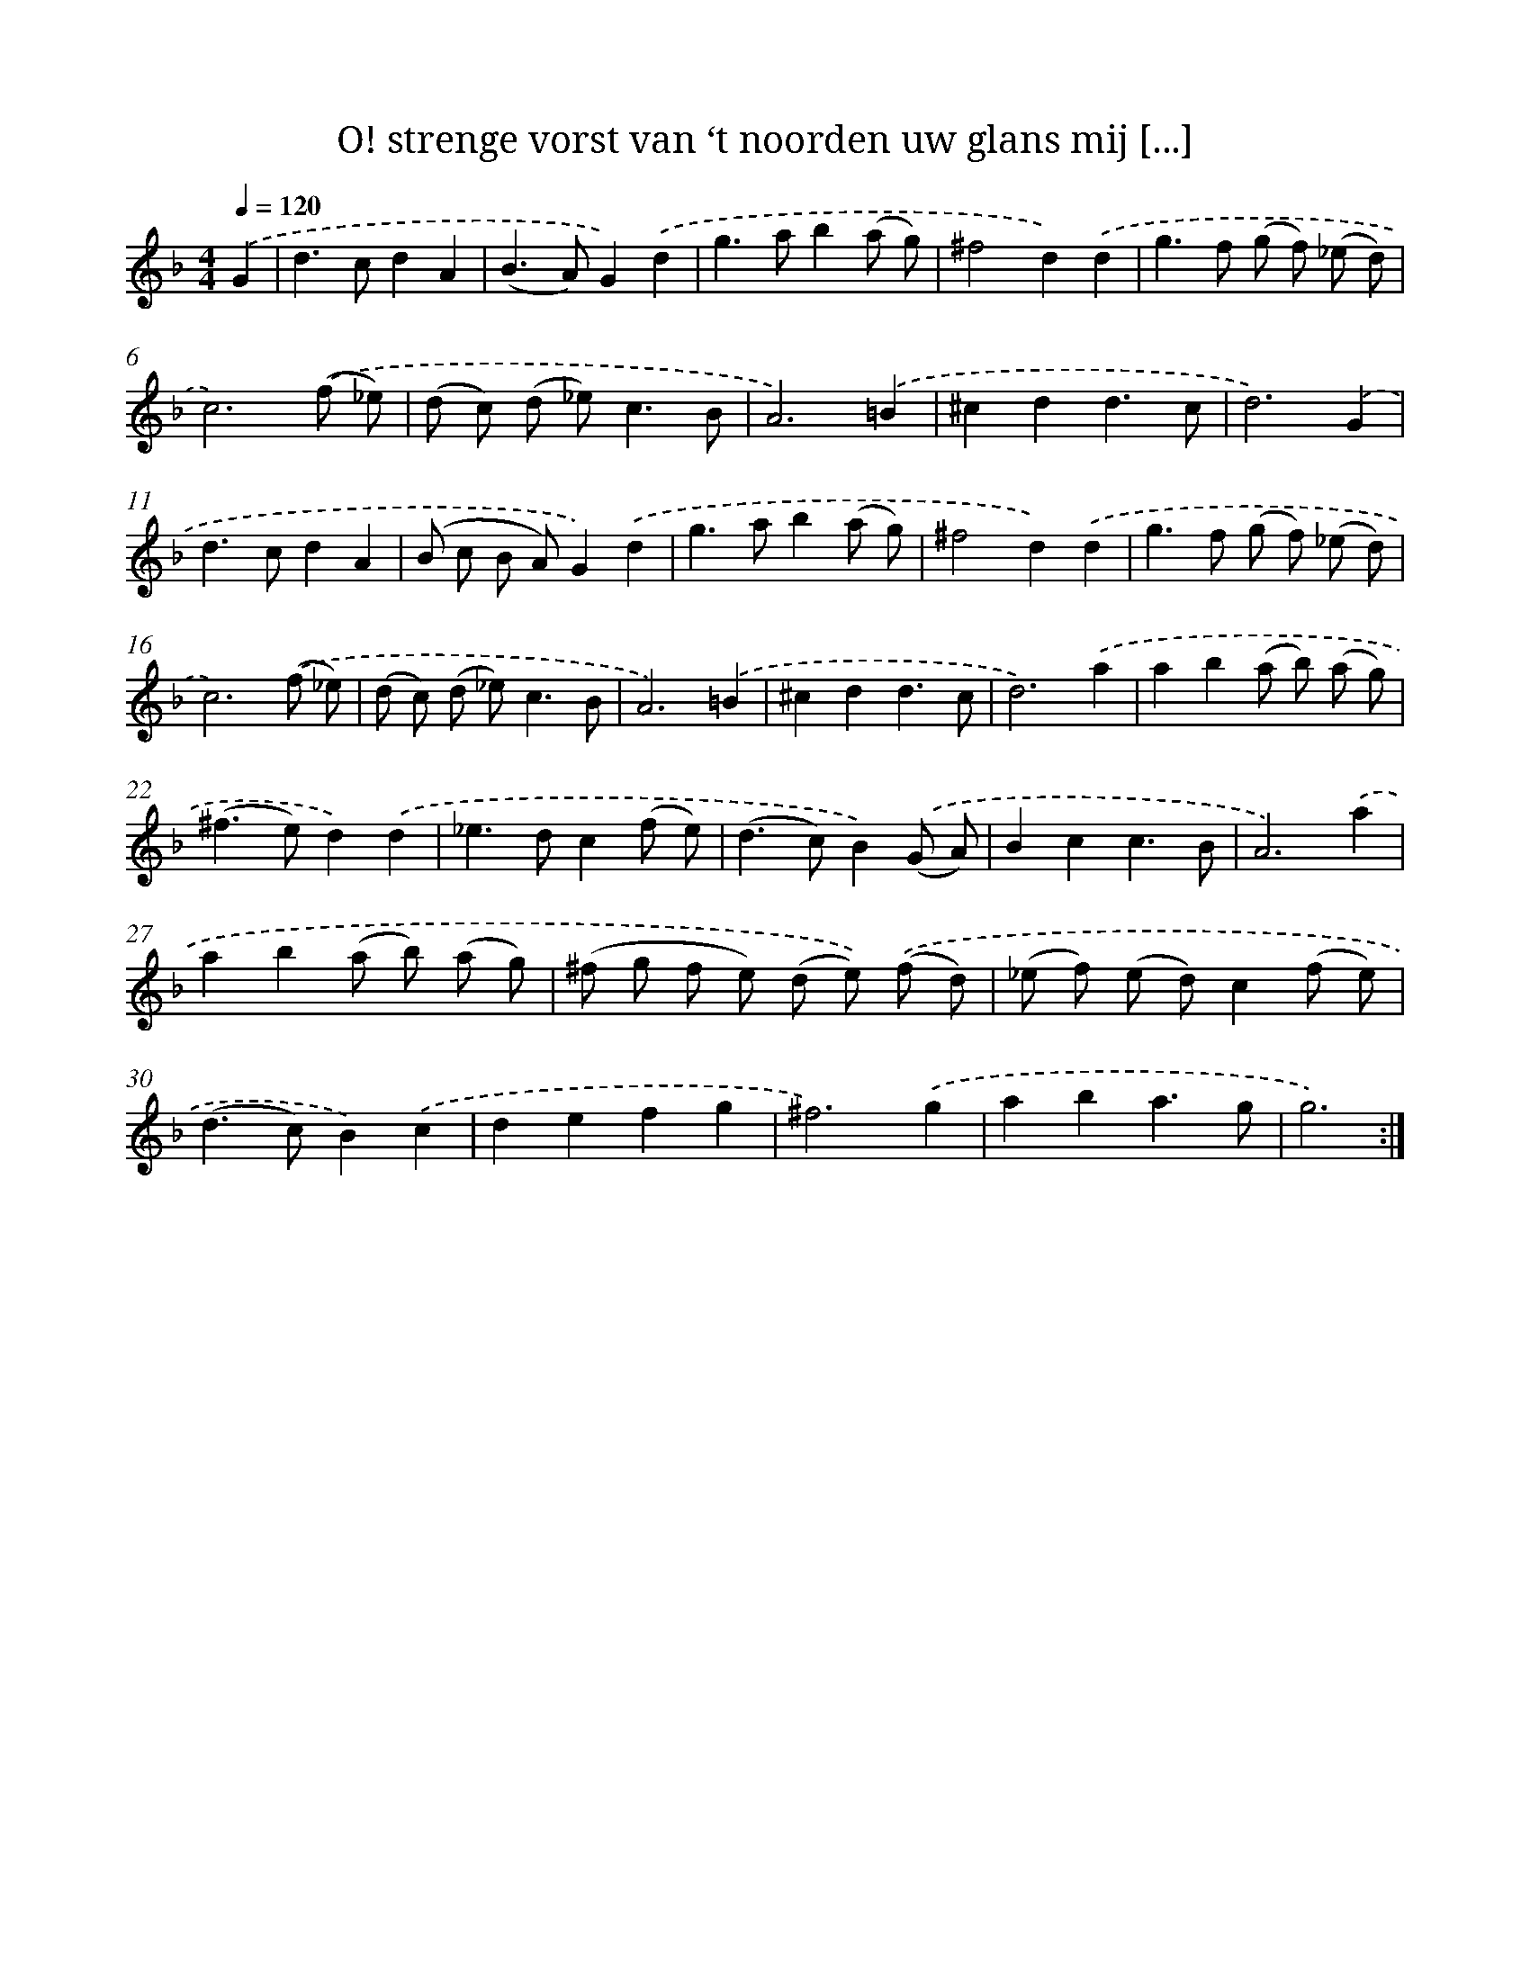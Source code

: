 X: 16714
T: O! strenge vorst van ‘t noorden uw glans mij [...]
%%abc-version 2.0
%%abcx-abcm2ps-target-version 5.9.1 (29 Sep 2008)
%%abc-creator hum2abc beta
%%abcx-conversion-date 2018/11/01 14:38:06
%%humdrum-veritas 3052021033
%%humdrum-veritas-data 1362655678
%%continueall 1
%%barnumbers 0
L: 1/8
M: 4/4
Q: 1/4=120
K: F clef=treble
.('G2 [I:setbarnb 1]|
d2>c2d2A2 |
(B2>A2)G2).('d2 |
g2>a2b2(a g) |
^f4d2).('d2 |
g2>f2 (g f) (_e d) |
c6).('(f _e) |
(d c) (d _e2<)c2B |
A6).('=B2 |
^c2d2d3c |
d6).('G2 |
d2>c2d2A2 |
(B c B A)G2).('d2 |
g2>a2b2(a g) |
^f4d2).('d2 |
g2>f2 (g f) (_e d) |
c6).('(f _e) |
(d c) (d _e2<)c2B |
A6).('=B2 |
^c2d2d3c |
d6).('a2 |
a2b2(a b) (a g) |
(^f2>e2)d2).('d2 |
_e2>d2c2(f e) |
(d2>c2)B2).('(G A) |
B2c2c3B |
A6).('a2 |
a2b2(a b) (a g) |
(^f g f e) (d e)) .('(f d) |
(_e f) (e d)c2(f e) |
(d2>c2)B2).('c2 |
d2e2f2g2 |
^f6).('g2 |
a2b2a3g |
g6) :|]
